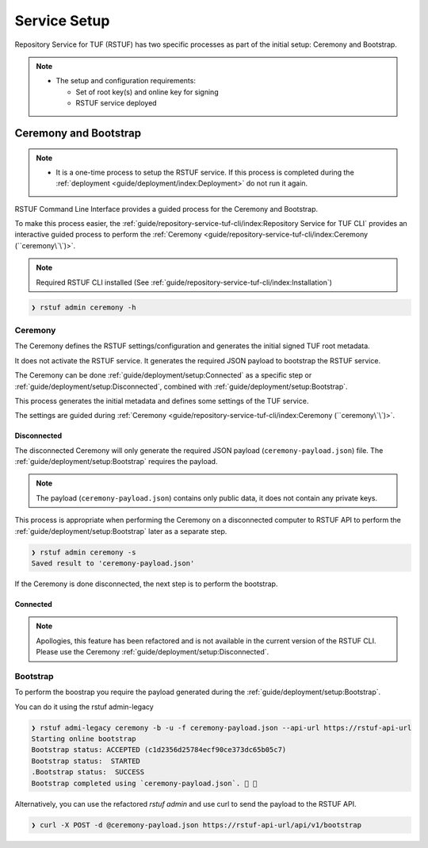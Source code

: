 #############
Service Setup
#############

Repository Service for TUF (RSTUF) has two specific processes as part of the
initial setup: Ceremony and Bootstrap.

.. note::
    * The setup and configuration requirements:

      - Set of root key(s) and online key for signing
      - RSTUF service deployed


Ceremony and Bootstrap
######################

.. note::
    * It is a one-time process to setup the RSTUF service. If this process is
      completed during the :ref:`deployment <guide/deployment/index:Deployment>`
      do not run it again.

RSTUF Command Line Interface provides a guided process for the Ceremony and
Bootstrap.

To make this process easier,
the :ref:`guide/repository-service-tuf-cli/index:Repository Service for TUF CLI`
provides an interactive guided process to perform the
:ref:`Ceremony <guide/repository-service-tuf-cli/index:Ceremony (``ceremony\`\`)>`.

.. note::
    Required RSTUF CLI installed
    (See :ref:`guide/repository-service-tuf-cli/index:Installation`)

.. code::

    ❯ rstuf admin ceremony -h


Ceremony
========

The Ceremony defines the RSTUF settings/configuration and generates the initial
signed TUF root metadata.

It does not activate the RSTUF service. It generates the required JSON payload
to bootstrap the RSTUF service.

The Ceremony can be done :ref:`guide/deployment/setup:Connected` as a specific
step or :ref:`guide/deployment/setup:Disconnected`, combined with
:ref:`guide/deployment/setup:Bootstrap`.

This process generates the initial metadata and defines some settings of the
TUF service.

.. collapse:: See settings details

    * Root metadata expiration policy

        Defines how long this metadata is valid, for example, 365 days (year).
        This metadata is invalid when it expires.

    * Root number of keys

        It is the total number of root keys (offline keys) used by the TUF Root
        metadata.
        The number of keys implies that the number of identities is the TUF
        Metadata’s top-level administrator.

        .. note::
          * Updating the Root metadata with new expiration, changing/updating keys or
            the number of keys, threshold, or rotating a new online key and sign
            requires following the :ref:`guide/general/usage:Metadata Update`
            process.

        .. note::
            RSTUF requires all Root key(s) during the
            :ref:`guide/deployment/setup:Ceremony`.

        .. note::
            RSTUF requires at least the threshold number of Root key(s) for
            :ref:`guide/general/usage:Metadata Update`.


    * Root key threshold

        The minimum number of keys required to update and sign the TUF Root
        metadata.

    * Targets, BINS, Snapshot, and Timestamp metadata expiration policy

        Defines how long this metadata is valid. The metadata is invalid when it
        expires.

    * Targets number of delegated hash bin roles

        The target metadata file might contain a large number of artifacts.
        The target role delegates trust to the hash bin roles to
        reduce the metadata overhead for clients.

    * Signing

        This process will also require the Online Key and Root Key(s) (offline) for
        signing the initial root TUF metadata.

The settings are guided during :ref:`Ceremony <guide/repository-service-tuf-cli/index:Ceremony (``ceremony\`\`)>`.

Disconnected
------------

The disconnected Ceremony will only generate the required JSON payload
(``ceremony-payload.json``) file. The :ref:`guide/deployment/setup:Bootstrap`
requires the payload.

.. note::
    The payload (``ceremony-payload.json``) contains only public data, it does
    not contain any private keys.

This process is appropriate when performing the Ceremony on a disconnected computer
to RSTUF API to perform the :ref:`guide/deployment/setup:Bootstrap` later as a
separate step.

.. code::

    ❯ rstuf admin ceremony -s
    Saved result to 'ceremony-payload.json'

If the Ceremony is done disconnected, the next step is to perform the bootstrap.


Connected
---------

.. note::

    Apollogies, this feature has been refactored and is not available in the
    current version of the RSTUF CLI.
    Please use the Ceremony :ref:`guide/deployment/setup:Disconnected`.


Bootstrap
=========

.. If a Ceremony :ref:`guide/deployment/setup:Connected` is complete, skip this,
.. as the RSTUF service is ready.

To perform the boostrap you require the payload generated during the
:ref:`guide/deployment/setup:Bootstrap`.

You can do it using the rstuf admin-legacy

.. code::

    ❯ rstuf admi-legacy ceremony -b -u -f ceremony-payload.json --api-url https://rstuf-api-url
    Starting online bootstrap
    Bootstrap status: ACCEPTED (c1d2356d25784ecf90ce373dc65b05c7)
    Bootstrap status:  STARTED
    .Bootstrap status:  SUCCESS
    Bootstrap completed using `ceremony-payload.json`. 🔐 🎉

Alternatively, you can use the refactored `rstuf admin` and use curl to send the payload to the RSTUF API.

.. code::

    ❯ curl -X POST -d @ceremony-payload.json https://rstuf-api-url/api/v1/bootstrap
